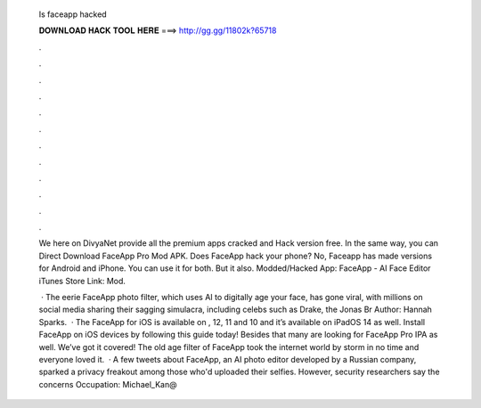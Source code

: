   Is faceapp hacked
  
  
  
  𝐃𝐎𝐖𝐍𝐋𝐎𝐀𝐃 𝐇𝐀𝐂𝐊 𝐓𝐎𝐎𝐋 𝐇𝐄𝐑𝐄 ===> http://gg.gg/11802k?65718
  
  
  
  .
  
  
  
  .
  
  
  
  .
  
  
  
  .
  
  
  
  .
  
  
  
  .
  
  
  
  .
  
  
  
  .
  
  
  
  .
  
  
  
  .
  
  
  
  .
  
  
  
  .
  
  We here on DivyaNet provide all the premium apps cracked and Hack version free. In the same way, you can Direct Download FaceApp Pro Mod APK. Does FaceApp hack your phone? No, Faceapp has made versions for Android and iPhone. You can use it for both. But it also. Modded/Hacked App: FaceApp - AI Face Editor iTunes Store Link:  Mod.
  
   · The eerie FaceApp photo filter, which uses AI to digitally age your face, has gone viral, with millions on social media sharing their sagging simulacra, including celebs such as Drake, the Jonas Br Author: Hannah Sparks.  · The FaceApp for iOS is available on , 12, 11 and 10 and it’s available on iPadOS 14 as well. Install FaceApp on iOS devices by following this guide today! Besides that many are looking for FaceApp Pro IPA as well. We’ve got it covered! The old age filter of FaceApp took the internet world by storm in no time and everyone loved it.  · A few tweets about FaceApp, an AI photo editor developed by a Russian company, sparked a privacy freakout among those who'd uploaded their selfies. However, security researchers say the concerns Occupation: Michael_Kan@
